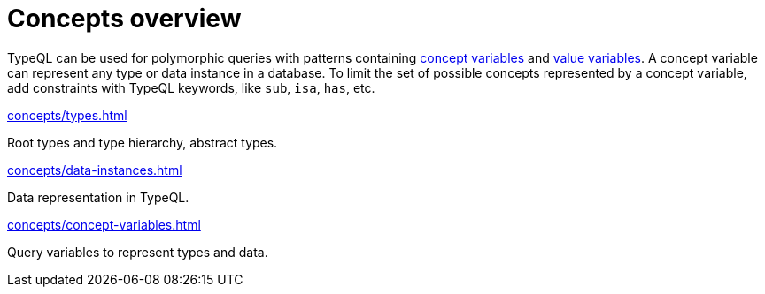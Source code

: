 = Concepts overview
:page-no-toc: 1

[#_blank_heading]
== {blank}

TypeQL can be used for polymorphic queries with patterns containing
xref:concepts/concept-variables.adoc[concept variables] and
xref:values/value-variables.adoc[value variables].
A concept variable can represent any type or data instance in a database.
To limit the set of possible concepts represented by a concept variable,
add constraints with TypeQL keywords, like `sub`, `isa`, `has`, etc.

////
.See an example
[%collapsible]
====
For example, by using the `sub` keyword we can limit a concept variable to be a subtype of some type.
If both sides of `sub` are variables with no additional constraints, then the only requirement for them both to be types.

.Query example
[,typeql]
----
match
$x sub $t;
get $x;
----

The same approach can be used with the `isa` keyword,
but the variable to the left of it is considered to be a data instance instead of a type.
====
////

[cols-3]
--
.xref:concepts/types.adoc[]
[.clickable]
****
Root types and type hierarchy, abstract types.
****

.xref:concepts/data-instances.adoc[]
[.clickable]
****
Data representation in TypeQL.
****

.xref:concepts/concept-variables.adoc[]
[.clickable]
****
Query variables to represent types and data.
****
--
